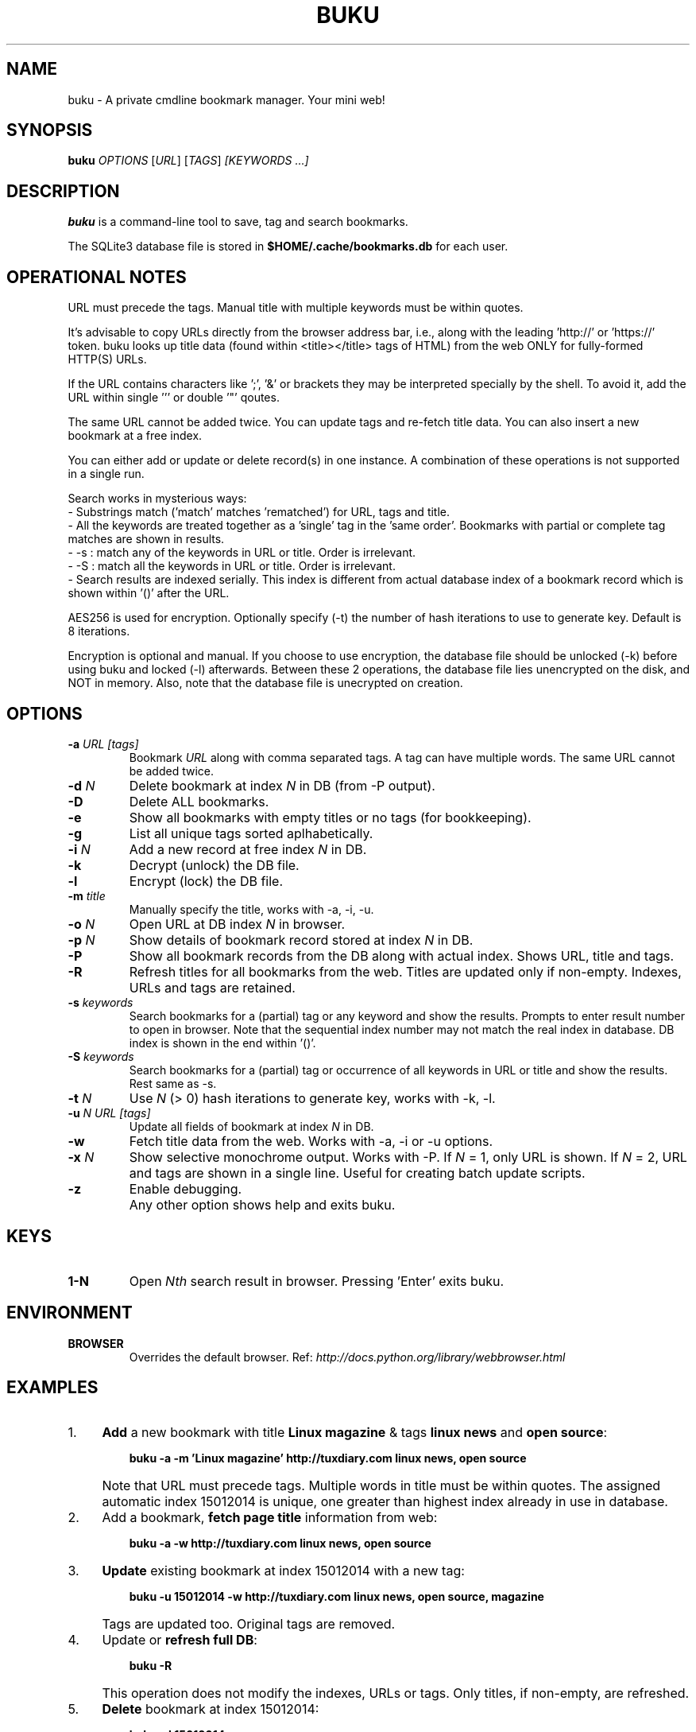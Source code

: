 .TH "BUKU" "1" "Mar 2016" "Version 1.8" "User Commands"
.SH NAME
buku \- A private cmdline bookmark manager. Your mini web!
.SH SYNOPSIS
.B buku
.I OPTIONS
.RI [ URL ]
.RI [ TAGS ]
.I [KEYWORDS ...]
.SH DESCRIPTION
.B buku
is a command-line tool to save, tag and search bookmarks.
.PP
The SQLite3 database file is stored in \fB$HOME/.cache/bookmarks.db\fR for each user.
.SH OPERATIONAL NOTES
URL must precede the tags. Manual title with multiple keywords must be within quotes.
.PP
It's advisable to copy URLs directly from the browser address bar, i.e., along with the leading 'http://' or 'https://' token. buku looks up title data (found within <title></title> tags of HTML) from the web ONLY for fully-formed HTTP(S) URLs.
.PP
If the URL contains characters like ';', '&' or brackets they may be interpreted specially by the shell. To avoid it, add the URL within single ''' or double '"' qoutes.
.PP
The same URL cannot be added twice. You can update tags and re-fetch title data. You can also insert a new bookmark at a free index.
.PP
You can either add or update or delete record(s) in one instance. A combination of these operations is not supported in a single run.
.PP
Search works in mysterious ways:
  - Substrings match ('match' matches 'rematched') for URL, tags and title.
  - All the keywords are treated together as a 'single' tag in the 'same order'. Bookmarks with partial or complete tag matches are shown in results.
  - -s : match any of the keywords in URL or title. Order is irrelevant.
  - -S : match all the keywords in URL or title. Order is irrelevant.
  - Search results are indexed serially. This index is different from actual database index of a bookmark record which is shown within '()' after the URL.
.PP
AES256 is used for encryption. Optionally specify (-t) the number of hash iterations to use to generate key. Default is 8 iterations.
.PP
Encryption is optional and manual. If you choose to use encryption, the database file should be unlocked (-k) before using buku and locked (-l) afterwards. Between these 2 operations, the database file lies unencrypted on the disk, and NOT in memory. Also, note that the database file is unecrypted on creation.
.SH OPTIONS
.TP
.BI \-a " URL" " " "[tags]"
Bookmark
.I URL
along with comma separated tags. A tag can have multiple words. The same URL cannot be added twice.
.TP
.BI \-d " N"
Delete bookmark at index
.I N
in DB (from -P output).
.TP
.B \-D
Delete ALL bookmarks.
.TP
.B \-e
Show all bookmarks with empty titles or no tags (for bookkeeping).
.TP
.B \-g
List all unique tags sorted aplhabetically.
.TP
.BI \-i " N"
Add a new record at free index
.I N
in DB.
.TP
.B \-k
Decrypt (unlock) the DB file.
.TP
.B \-l
Encrypt (lock) the DB file.
.TP
.BI \-m " title"
Manually specify the title, works with -a, -i, -u.
.TP
.BI \-o " N"
Open URL at DB index
.I N
in browser.
.TP
.BI \-p " N"
Show details of bookmark record stored at index
.I N
in DB.
.TP
.B \-P
Show all bookmark records from the DB along with actual index. Shows URL, title and tags.
.TP
.B \-R
Refresh titles for all bookmarks from the web. Titles are updated only if non-empty. Indexes, URLs and tags are retained.
.TP
.BI \-s " keywords"
Search bookmarks for a (partial) tag or any keyword and show the results. Prompts to enter result number to open in browser. Note that the sequential index number may not match the real index in database. DB index is shown in the end within '()'.
.TP
.BI \-S " keywords"
Search bookmarks for a (partial) tag or occurrence of all keywords in URL or title and show the results. Rest same as -s.
.TP
.BI \-t " N"
Use
.I N
(> 0) hash iterations to generate key, works with -k, -l.
.TP
.BI \-u " N" " " "URL" " " "[tags]"
Update all fields of bookmark at index
.I N
in DB.
.TP
.BI \-w
Fetch title data from the web. Works with -a, -i or -u options.
.TP
.BI \-x " N"
Show selective monochrome output. Works with -P. If
.I N
= 1, only URL is shown. If
.I N
= 2, URL and tags are shown in a single line. Useful for creating batch update scripts.
.TP
.BI \-z
Enable debugging.
.TP
.BI ""
Any other option shows help and exits buku.
.SH KEYS
.TP
.BI "1-N"
Open
.I Nth
search result in browser. Pressing 'Enter' exits buku.
.SH ENVIRONMENT
.TP
.BI BROWSER
Overrides the default browser. Ref:
.I http://docs.python.org/library/webbrowser.html
.SH EXAMPLES
.PP
.IP 1. 4
\fBAdd\fR a new bookmark with title \fBLinux magazine\fR & tags \fBlinux news\fR and \fBopen source\fR:
.PP
.EX
.IP
.B buku -a -m 'Linux magazine' http://tuxdiary.com linux news, open source
.EE
.PP
.IP "" 4
Note that URL must precede tags. Multiple words in title must be within quotes. The assigned automatic index 15012014 is unique, one greater than highest index already in use in database.
.PP
.IP 2. 4
Add a bookmark, \fBfetch page title\fR information from web:
.PP
.EX
.IP
.B buku -a -w http://tuxdiary.com linux news, open source
.PP
.IP 3. 4
\fBUpdate\fR existing bookmark at index 15012014 with a new tag:
.PP
.EX
.IP
.B buku -u 15012014 -w http://tuxdiary.com linux news, open source, magazine
.EE
.PP
.IP "" 4
Tags are updated too. Original tags are removed.
.PP
.IP 4. 4
Update or \fBrefresh full DB\fR:
.PP
.EX
.IP
.B buku -R
.EE
.PP
.IP "" 4
This operation does not modify the indexes, URLs or tags. Only titles, if non-empty, are refreshed.
.PP
.IP 5. 4
\fBDelete\fR bookmark at index 15012014:
.PP
.EX
.IP
.B buku -d 15012014
.EE
.PP
.IP "" 4
The last index is moved to the deleted index to keep the DB compact.
.PP
.IP 6. 4
\fBDelete all\fR bookmarks:
.PP
.EX
.IP
.B buku -D
.PP
.IP 7. 4
List \fBall unique tags\fR alphabetically:
.PP
.EX
.IP
.B buku -g
.PP
.IP 8. 4
\fBInsert\fR a bookmark at index 15012014 (fails if index or URL exists in database):
.PP
.EX
.IP
.B buku -i 15012014 -w http://tuxdiary.com/about linux news, open source
.PP
.IP 9. 4
\fBReplace a tag\fR with new one:
.PP
.EX
.IP
.B buku -r 'old tag' 'new tag'
.PP
.IP 10. 4
\fBDelete a tag\fR from DB:
.PP
.EX
.IP
.B buku -r 'old tag'
.PP
.IP 11. 4
\fBShow info\fR on bookmark at index 15012014:
.PP
.EX
.IP
.B buku -p 15012014
.PP
.IP 12. 4
\fBShow all\fR bookmarks with real index from database:
.PP
.EX
.IP
.B buku -P
.PP
.IP 13. 4
\fBOpen URL\fR at index 15012014 in browser:
.PP
.EX
.IP
.B buku -o 15012014
.PP
.IP 14. 4
\fBSearch\fR bookmarks for a tag matching \fBkernel debugging\fR or \fBANY\fR of the keywords \fBkernel\fR and \fBdebugging\fR in URL or title (separately):
.PP
.EX
.IP
.B buku -s kernel debugging
.PP
.IP 15. 4
\fBSearch\fR bookmarks for a tag matching \fBkernel debugging\fR or \fBALL\fR the keywords \fBkernel\fR and \fBdebugging\fR in URL or title (separately):
.PP
.EX
.IP
.B buku -S kernel debugging
.PP
.IP 16. 4
Encrypt/decrypt DB with \fBcustom number of iteration\fR to generate key:
.PP
.EX
.IP
.B buku -l -t 15
.PP
.EX
.IP
.B buku -k -t 15
.EE
.PP
.IP "" 4
The same number of iterations must be used for one lock & unlock instance.
.PP
.IP 17. 4
Show \fBdebug info\fR:
.PP
.EX
.IP
.B buku -z ...
.SH AUTHOR
Written by Arun Prakash Jana <engineerarun@gmail.com>.
.SH HOME
.I https://github.com/jarun/buku
.SH REPORTING BUGS
.I https://github.com/jarun/buku/issues
.SH COPYRIGHT
Copyright \(co 2015 Arun Prakash Jana <engineerarun@gmail.com>.
License GPLv3+: GNU GPL version 3 or later <http://gnu.org/licenses/gpl.html>.
.PP
This is free software: you are free to change and redistribute it.
There is NO WARRANTY, to the extent permitted by law.
